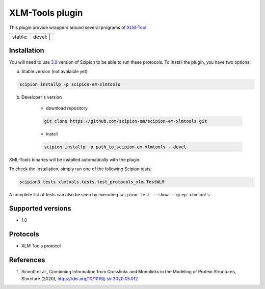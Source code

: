 ========================
XLM-Tools plugin
========================

This plugin provide wrappers around several programs of `XLM-Tool <https://github.com/Topf-Lab/XLM-Tools>`_.

+------------------+------------------+
| stable: |stable| | devel: | |devel| |
+------------------+------------------+

.. |stable| image:: http://scipion-test.cnb.csic.es:9980/badges/eman2_prod.svg
.. |devel| image:: http://scipion-test.cnb.csic.es:9980/badges/eman2_sdevel.svg


Installation
------------

You will need to use `3.0 <https://github.com/I2PC/scipion/releases/tag/V3.0.0>`_ version of Scipion to be able to run these protocols. To install the plugin, you have two options:

a) Stable version (not avalaible yet)

.. code-block::

    scipion installp -p scipion-em-xlmtools

b) Developer's version

    * download repository

    .. code-block::

        git clone https://github.com/scipion-em/scipion-em-xlmtools.git

    * install

    .. code-block::

        scipion installp -p path_to_scipion-em-xlmtools --devel

XML-Tools binaries will be installed automatically with the plugin.

To check the installation, simply run one of the following Scipion tests:

.. code-block::

   scipion3 tests xlmtools.tests.test_protocols_xlm.TestWLM

A complete list of tests can also be seen by executing ``scipion test --show --grep xlmtools``

Supported versions
------------------

* 1.0

Protocols
---------

* XLM Tools protocol

References
----------

1. Sinnott et al., Combining Information from Crosslinks and Monolinks in the Modeling of Protein Structures, Sturcture (2020), https://doi.org/10/1016/j.str.2020.05.012
